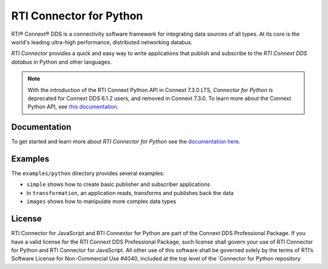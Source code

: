RTI Connector for Python
========================

RTI® Connext® DDS is a connectivity software framework for integrating
data sources of all types. At its core is the world's leading ultra-high
performance, distributed networking databus.

*RTI Connector* provides a quick and easy way to write applications that
publish and subscribe to the *RTI Connext DDS databus* in Python and
other languages.

.. note::

   With the introduction of the RTI Connext Python API in Connext 7.3.0 LTS, 
   *Connector for Python* is deprecated for Connext DDS 6.1.2 users, 
   and removed in Connext 7.3.0. To learn more about the Connext Python API, see
   `this documentation <https://community.rti.com/static/documentation/connext-dds/7.3.0/doc/api/connext_dds/api_python/index.html>`__.  

Documentation
-------------

To get started and learn more about *RTI Connector for Python* see the
`documentation
here <https://community.rti.com/static/documentation/connector/current/api/python/index.html>`__.

Examples
--------

The ``examples/python`` directory provides several examples:

-  ``simple`` shows how to create basic publisher and subscriber
   applications
-  In ``transformation``, an application reads, transforms and publishes
   back the data
-  ``images`` shows how to manipulate more complex data types

License
-------

RTI Connector for JavaScript and RTI Connector for Python are part of
the Connext DDS Professional Package. If you have a valid license for
the RTI Connext DDS Professional Package, such license shall govern your
use of RTI Connector for Python and RTI Connector for JavaScript. All
other use of this software shall be governed solely by the terms of
RTI’s Software License for Non-Commercial Use #4040, included at the top
level of the \`Connector for Python repository
